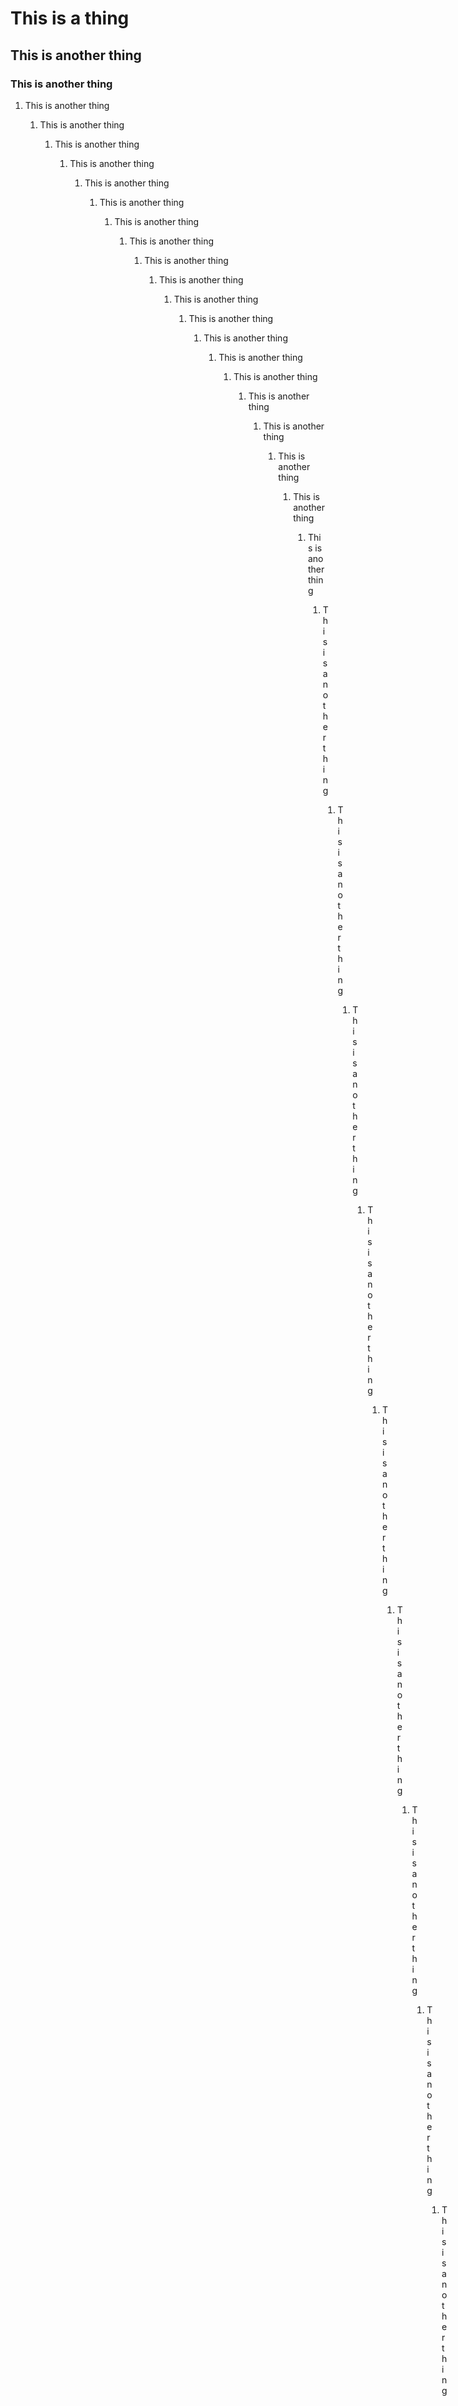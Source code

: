 * This is a thing
** This is another thing
*** This is another thing
**** This is another thing
***** This is another thing
****** This is another thing
******* This is another thing
******** This is another thing
********* This is another thing
********** This is another thing
*********** This is another thing
************ This is another thing
************* This is another thing
************** This is another thing
*************** This is another thing
**************** This is another thing
***************** This is another thing
****************** This is another thing
******************* This is another thing
******************** This is another thing
********************* This is another thing
********************** This is another thing
*********************** This is another thing
************************ This is another thing
************************* This is another thing
************************** This is another thing
*************************** This is another thing
**************************** This is another thing
***************************** This is another thing
****************************** This is another thing
******************************* This is another thing
******************************** This is another thing
